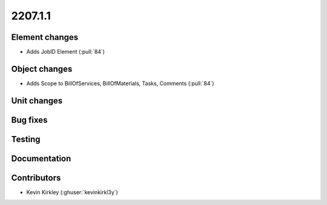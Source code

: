 .. _whatsnew_0910:

2207.1.1
--------

Element changes
~~~~~~~~~~~~~~~
* Adds JobID Element (:pull:`84`)
Object changes
~~~~~~~~~~~~~~
* Adds Scope to BillOfServices, BillOfMaterials, Tasks, Comments (:pull:`84`)
Unit changes
~~~~~~~~~~~~

Bug fixes
~~~~~~~~~


Testing
~~~~~~~


Documentation
~~~~~~~~~~~~~


Contributors
~~~~~~~~~~~~
* Kevin Kirkley (:ghuser:`kevinkirkl3y`)
